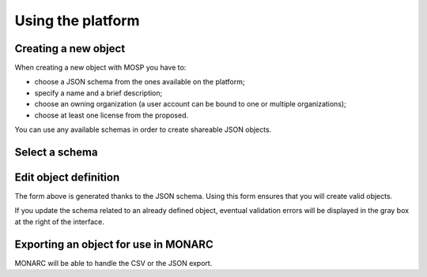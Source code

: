 Using the platform
==================

Creating a new object
---------------------

When creating a new object with MOSP you have to:

- choose a JSON schema from the ones available on the platform;
- specify a name and a brief description;
- choose an owning organization (a user account can be bound to one or multiple organizations);
- choose at least one license from the proposed.

You can use any available schemas in order to create shareable JSON objects.


Select a schema
---------------


Edit object definition
----------------------


The form above is generated thanks to the JSON schema. Using this form ensures that you
will create valid objects.

If you update the schema related to an already defined object, eventual validation
errors will be displayed in the gray box at the right of the interface.


Exporting an object for use in MONARC
-------------------------------------


MONARC will be able to handle the CSV or the JSON export.
